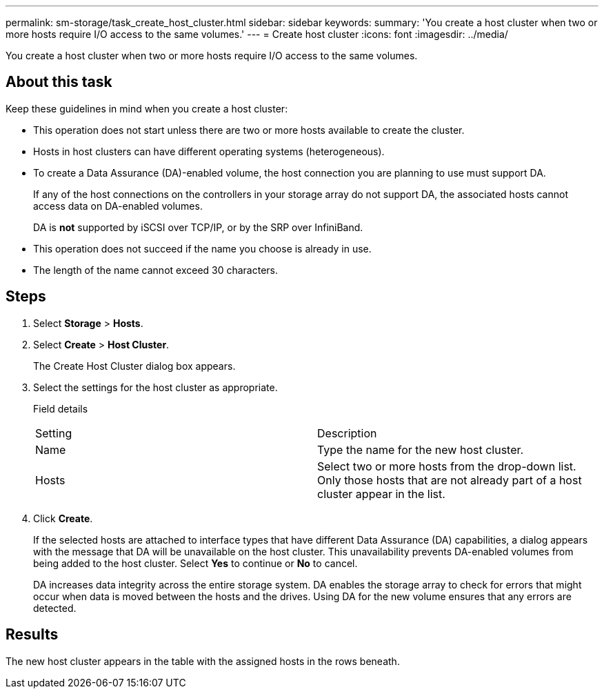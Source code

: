 ---
permalink: sm-storage/task_create_host_cluster.html
sidebar: sidebar
keywords: 
summary: 'You create a host cluster when two or more hosts require I/O access to the same volumes.'
---
= Create host cluster
:icons: font
:imagesdir: ../media/

[.lead]
You create a host cluster when two or more hosts require I/O access to the same volumes.

== About this task

Keep these guidelines in mind when you create a host cluster:

* This operation does not start unless there are two or more hosts available to create the cluster.
* Hosts in host clusters can have different operating systems (heterogeneous).
* To create a Data Assurance (DA)-enabled volume, the host connection you are planning to use must support DA.
+
If any of the host connections on the controllers in your storage array do not support DA, the associated hosts cannot access data on DA-enabled volumes.
+
DA is *not* supported by iSCSI over TCP/IP, or by the SRP over InfiniBand.

* This operation does not succeed if the name you choose is already in use.
* The length of the name cannot exceed 30 characters.

== Steps

. Select *Storage* > *Hosts*.
. Select *Create* > *Host Cluster*.
+
The Create Host Cluster dialog box appears.

. Select the settings for the host cluster as appropriate.
+
Field details
+
|===
| Setting| Description
a|
Name
a|
Type the name for the new host cluster.
a|
Hosts
a|
Select two or more hosts from the drop-down list. Only those hosts that are not already part of a host cluster appear in the list.
|===

. Click *Create*.
+
If the selected hosts are attached to interface types that have different Data Assurance (DA) capabilities, a dialog appears with the message that DA will be unavailable on the host cluster. This unavailability prevents DA-enabled volumes from being added to the host cluster. Select *Yes* to continue or *No* to cancel.
+
DA increases data integrity across the entire storage system. DA enables the storage array to check for errors that might occur when data is moved between the hosts and the drives. Using DA for the new volume ensures that any errors are detected.

== Results

The new host cluster appears in the table with the assigned hosts in the rows beneath.
